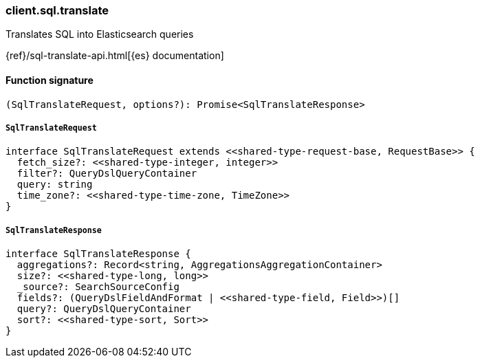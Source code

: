 [[reference-sql-translate]]

////////
===========================================================================================================================
||                                                                                                                       ||
||                                                                                                                       ||
||                                                                                                                       ||
||        ██████╗ ███████╗ █████╗ ██████╗ ███╗   ███╗███████╗                                                            ||
||        ██╔══██╗██╔════╝██╔══██╗██╔══██╗████╗ ████║██╔════╝                                                            ||
||        ██████╔╝█████╗  ███████║██║  ██║██╔████╔██║█████╗                                                              ||
||        ██╔══██╗██╔══╝  ██╔══██║██║  ██║██║╚██╔╝██║██╔══╝                                                              ||
||        ██║  ██║███████╗██║  ██║██████╔╝██║ ╚═╝ ██║███████╗                                                            ||
||        ╚═╝  ╚═╝╚══════╝╚═╝  ╚═╝╚═════╝ ╚═╝     ╚═╝╚══════╝                                                            ||
||                                                                                                                       ||
||                                                                                                                       ||
||    This file is autogenerated, DO NOT send pull requests that changes this file directly.                             ||
||    You should update the script that does the generation, which can be found in:                                      ||
||    https://github.com/elastic/elastic-client-generator-js                                                             ||
||                                                                                                                       ||
||    You can run the script with the following command:                                                                 ||
||       npm run elasticsearch -- --version <version>                                                                    ||
||                                                                                                                       ||
||                                                                                                                       ||
||                                                                                                                       ||
===========================================================================================================================
////////

[discrete]
=== client.sql.translate

Translates SQL into Elasticsearch queries

{ref}/sql-translate-api.html[{es} documentation]

[discrete]
==== Function signature

[source,ts]
----
(SqlTranslateRequest, options?): Promise<SqlTranslateResponse>
----

[discrete]
===== `SqlTranslateRequest`

[source,ts]
----
interface SqlTranslateRequest extends <<shared-type-request-base, RequestBase>> {
  fetch_size?: <<shared-type-integer, integer>>
  filter?: QueryDslQueryContainer
  query: string
  time_zone?: <<shared-type-time-zone, TimeZone>>
}
----

[discrete]
===== `SqlTranslateResponse`

[source,ts]
----
interface SqlTranslateResponse {
  aggregations?: Record<string, AggregationsAggregationContainer>
  size?: <<shared-type-long, long>>
  _source?: SearchSourceConfig
  fields?: (QueryDslFieldAndFormat | <<shared-type-field, Field>>)[]
  query?: QueryDslQueryContainer
  sort?: <<shared-type-sort, Sort>>
}
----

